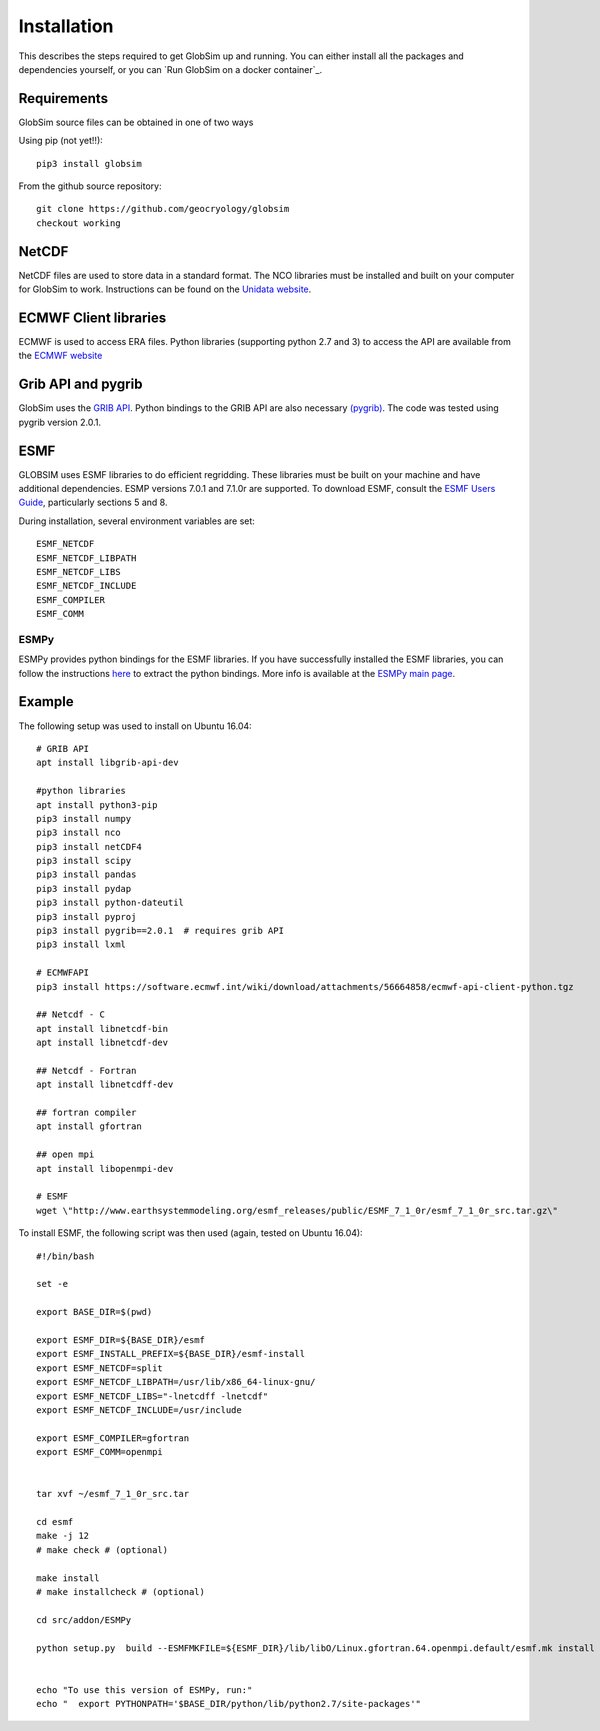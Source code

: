 Installation
============

This describes the steps required to get GlobSim up and running.  You can either install all the packages and dependencies yourself, or you can `Run GlobSim on a docker container`_. 

Requirements
------------

GlobSim source files can be obtained in one of two ways

Using pip (not yet!!)::

    pip3 install globsim 

From the github source repository::

    git clone https://github.com/geocryology/globsim
    checkout working

NetCDF
------
NetCDF files are used to store data in a standard format. The NCO libraries must be installed and built on your computer for GlobSim to work.  Instructions can be found on the `Unidata website <https://www.unidata.ucar.edu/software/netcdf/docs/getting_and_building_netcdf.html>`_. 

ECMWF Client libraries
----------------------
ECMWF is used to access ERA files. Python libraries (supporting python 2.7 and 3) to access the API are available from the `ECMWF website <https://confluence.ecmwf.int/display/WEBAPI/Accessing+ECMWF+data+servers+in+batch>`_

Grib API and pygrib
--------------------
GlobSim uses the `GRIB API <https://confluence.ecmwf.int/display/GRIB/What+is+GRIB-API>`_. 
Python bindings to the GRIB API are also necessary `(pygrib) <https://jswhit.github.io/pygrib/docs/>`_. The code was tested using pygrib version 2.0.1. 

ESMF
----
GLOBSIM uses ESMF libraries to do efficient regridding. These libraries must be built on your machine and have additional dependencies.  ESMP versions 7.0.1 and 7.1.0r are supported. To download ESMF, consult the `ESMF Users Guide <http://www.earthsystemmodeling.org/esmf_releases/public/ESMF_7_1_0r/ESMF_usrdoc/>`_, particularly sections 5 and 8.

During installation, several environment variables are set::

    ESMF_NETCDF
    ESMF_NETCDF_LIBPATH
    ESMF_NETCDF_LIBS
    ESMF_NETCDF_INCLUDE
    ESMF_COMPILER
    ESMF_COMM

ESMPy
^^^^^^
ESMPy provides python bindings for the ESMF libraries.  If you have successfully installed the ESMF libraries, you can follow the instructions `here <http://www.earthsystemmodeling.org/esmf_releases/public/ESMF_7_1_0r/esmpy_doc/html/install.html#installing-esmpy>`_ to extract the python bindings.  More info is available at the `ESMPy main page <https://www.earthsystemcog.org/projects/esmpy/>`_.

Example
-------

The following setup was used to install on Ubuntu 16.04::


    # GRIB API
    apt install libgrib-api-dev

    #python libraries
    apt install python3-pip
    pip3 install numpy
    pip3 install nco
    pip3 install netCDF4
    pip3 install scipy
    pip3 install pandas
    pip3 install pydap
    pip3 install python-dateutil
    pip3 install pyproj
    pip3 install pygrib==2.0.1  # requires grib API
    pip3 install lxml

    # ECMWFAPI
    pip3 install https://software.ecmwf.int/wiki/download/attachments/56664858/ecmwf-api-client-python.tgz 

    ## Netcdf - C
    apt install libnetcdf-bin
    apt install libnetcdf-dev

    ## Netcdf - Fortran
    apt install libnetcdff-dev

    ## fortran compiler
    apt install gfortran

    ## open mpi
    apt install libopenmpi-dev

    # ESMF
    wget \"http://www.earthsystemmodeling.org/esmf_releases/public/ESMF_7_1_0r/esmf_7_1_0r_src.tar.gz\"

To install ESMF, the following script was then used (again, tested on Ubuntu 16.04)::
   
    #!/bin/bash

    set -e

    export BASE_DIR=$(pwd)

    export ESMF_DIR=${BASE_DIR}/esmf
    export ESMF_INSTALL_PREFIX=${BASE_DIR}/esmf-install
    export ESMF_NETCDF=split
    export ESMF_NETCDF_LIBPATH=/usr/lib/x86_64-linux-gnu/
    export ESMF_NETCDF_LIBS="-lnetcdff -lnetcdf"
    export ESMF_NETCDF_INCLUDE=/usr/include

    export ESMF_COMPILER=gfortran
    export ESMF_COMM=openmpi


    tar xvf ~/esmf_7_1_0r_src.tar

    cd esmf
    make -j 12
    # make check # (optional)

    make install
    # make installcheck # (optional)

    cd src/addon/ESMPy
   
    python setup.py  build --ESMFMKFILE=${ESMF_DIR}/lib/libO/Linux.gfortran.64.openmpi.default/esmf.mk install


    echo "To use this version of ESMPy, run:"
    echo "  export PYTHONPATH='$BASE_DIR/python/lib/python2.7/site-packages'"


